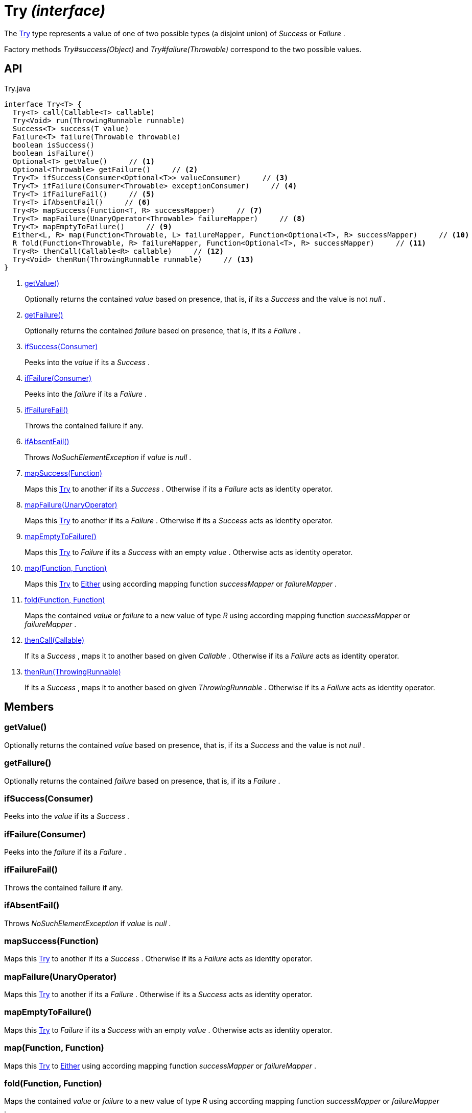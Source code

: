 = Try _(interface)_
:Notice: Licensed to the Apache Software Foundation (ASF) under one or more contributor license agreements. See the NOTICE file distributed with this work for additional information regarding copyright ownership. The ASF licenses this file to you under the Apache License, Version 2.0 (the "License"); you may not use this file except in compliance with the License. You may obtain a copy of the License at. http://www.apache.org/licenses/LICENSE-2.0 . Unless required by applicable law or agreed to in writing, software distributed under the License is distributed on an "AS IS" BASIS, WITHOUT WARRANTIES OR  CONDITIONS OF ANY KIND, either express or implied. See the License for the specific language governing permissions and limitations under the License.

The xref:refguide:commons:index/functional/Try.adoc[Try] type represents a value of one of two possible types (a disjoint union) of _Success_ or _Failure_ .

Factory methods _Try#success(Object)_ and _Try#failure(Throwable)_ correspond to the two possible values.

== API

[source,java]
.Try.java
----
interface Try<T> {
  Try<T> call(Callable<T> callable)
  Try<Void> run(ThrowingRunnable runnable)
  Success<T> success(T value)
  Failure<T> failure(Throwable throwable)
  boolean isSuccess()
  boolean isFailure()
  Optional<T> getValue()     // <.>
  Optional<Throwable> getFailure()     // <.>
  Try<T> ifSuccess(Consumer<Optional<T>> valueConsumer)     // <.>
  Try<T> ifFailure(Consumer<Throwable> exceptionConsumer)     // <.>
  Try<T> ifFailureFail()     // <.>
  Try<T> ifAbsentFail()     // <.>
  Try<R> mapSuccess(Function<T, R> successMapper)     // <.>
  Try<T> mapFailure(UnaryOperator<Throwable> failureMapper)     // <.>
  Try<T> mapEmptyToFailure()     // <.>
  Either<L, R> map(Function<Throwable, L> failureMapper, Function<Optional<T>, R> successMapper)     // <.>
  R fold(Function<Throwable, R> failureMapper, Function<Optional<T>, R> successMapper)     // <.>
  Try<R> thenCall(Callable<R> callable)     // <.>
  Try<Void> thenRun(ThrowingRunnable runnable)     // <.>
}
----

<.> xref:#getValue__[getValue()]
+
--
Optionally returns the contained _value_ based on presence, that is, if its a _Success_ and the value is not _null_ .
--
<.> xref:#getFailure__[getFailure()]
+
--
Optionally returns the contained _failure_ based on presence, that is, if its a _Failure_ .
--
<.> xref:#ifSuccess__Consumer[ifSuccess(Consumer)]
+
--
Peeks into the _value_ if its a _Success_ .
--
<.> xref:#ifFailure__Consumer[ifFailure(Consumer)]
+
--
Peeks into the _failure_ if its a _Failure_ .
--
<.> xref:#ifFailureFail__[ifFailureFail()]
+
--
Throws the contained failure if any.
--
<.> xref:#ifAbsentFail__[ifAbsentFail()]
+
--
Throws _NoSuchElementException_ if _value_ is _null_ .
--
<.> xref:#mapSuccess__Function[mapSuccess(Function)]
+
--
Maps this xref:refguide:commons:index/functional/Try.adoc[Try] to another if its a _Success_ . Otherwise if its a _Failure_ acts as identity operator.
--
<.> xref:#mapFailure__UnaryOperator[mapFailure(UnaryOperator)]
+
--
Maps this xref:refguide:commons:index/functional/Try.adoc[Try] to another if its a _Failure_ . Otherwise if its a _Success_ acts as identity operator.
--
<.> xref:#mapEmptyToFailure__[mapEmptyToFailure()]
+
--
Maps this xref:refguide:commons:index/functional/Try.adoc[Try] to _Failure_ if its a _Success_ with an empty _value_ . Otherwise acts as identity operator.
--
<.> xref:#map__Function_Function[map(Function, Function)]
+
--
Maps this xref:refguide:commons:index/functional/Try.adoc[Try] to xref:refguide:commons:index/functional/Either.adoc[Either] using according mapping function _successMapper_ or _failureMapper_ .
--
<.> xref:#fold__Function_Function[fold(Function, Function)]
+
--
Maps the contained _value_ or _failure_ to a new value of type _R_ using according mapping function _successMapper_ or _failureMapper_ .
--
<.> xref:#thenCall__Callable[thenCall(Callable)]
+
--
If its a _Success_ , maps it to another based on given _Callable_ . Otherwise if its a _Failure_ acts as identity operator.
--
<.> xref:#thenRun__ThrowingRunnable[thenRun(ThrowingRunnable)]
+
--
If its a _Success_ , maps it to another based on given _ThrowingRunnable_ . Otherwise if its a _Failure_ acts as identity operator.
--

== Members

[#getValue__]
=== getValue()

Optionally returns the contained _value_ based on presence, that is, if its a _Success_ and the value is not _null_ .

[#getFailure__]
=== getFailure()

Optionally returns the contained _failure_ based on presence, that is, if its a _Failure_ .

[#ifSuccess__Consumer]
=== ifSuccess(Consumer)

Peeks into the _value_ if its a _Success_ .

[#ifFailure__Consumer]
=== ifFailure(Consumer)

Peeks into the _failure_ if its a _Failure_ .

[#ifFailureFail__]
=== ifFailureFail()

Throws the contained failure if any.

[#ifAbsentFail__]
=== ifAbsentFail()

Throws _NoSuchElementException_ if _value_ is _null_ .

[#mapSuccess__Function]
=== mapSuccess(Function)

Maps this xref:refguide:commons:index/functional/Try.adoc[Try] to another if its a _Success_ . Otherwise if its a _Failure_ acts as identity operator.

[#mapFailure__UnaryOperator]
=== mapFailure(UnaryOperator)

Maps this xref:refguide:commons:index/functional/Try.adoc[Try] to another if its a _Failure_ . Otherwise if its a _Success_ acts as identity operator.

[#mapEmptyToFailure__]
=== mapEmptyToFailure()

Maps this xref:refguide:commons:index/functional/Try.adoc[Try] to _Failure_ if its a _Success_ with an empty _value_ . Otherwise acts as identity operator.

[#map__Function_Function]
=== map(Function, Function)

Maps this xref:refguide:commons:index/functional/Try.adoc[Try] to xref:refguide:commons:index/functional/Either.adoc[Either] using according mapping function _successMapper_ or _failureMapper_ .

[#fold__Function_Function]
=== fold(Function, Function)

Maps the contained _value_ or _failure_ to a new value of type _R_ using according mapping function _successMapper_ or _failureMapper_ .

[#thenCall__Callable]
=== thenCall(Callable)

If its a _Success_ , maps it to another based on given _Callable_ . Otherwise if its a _Failure_ acts as identity operator.

[#thenRun__ThrowingRunnable]
=== thenRun(ThrowingRunnable)

If its a _Success_ , maps it to another based on given _ThrowingRunnable_ . Otherwise if its a _Failure_ acts as identity operator.
